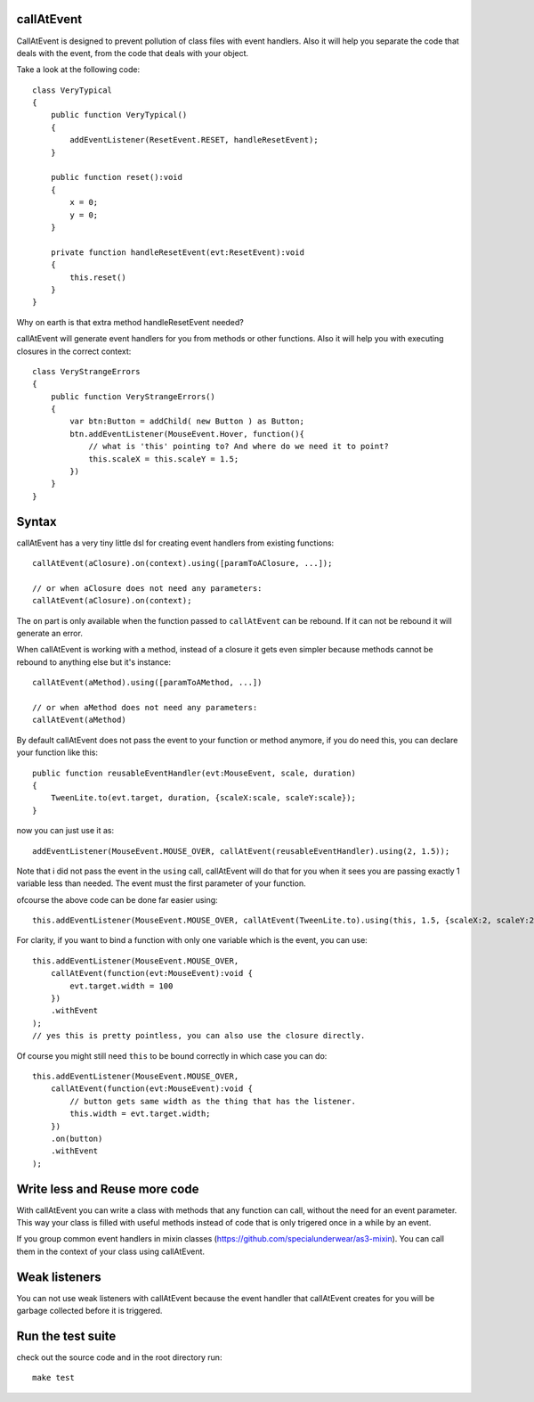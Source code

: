 callAtEvent
===========

CallAtEvent is designed to prevent pollution of class files with event handlers.
Also it will help you separate the code that deals with the event, from the code
that deals with your object.

Take a look at the following code::

    class VeryTypical
    {
        public function VeryTypical()
        {
            addEventListener(ResetEvent.RESET, handleResetEvent);
        }
        
        public function reset():void
        {
            x = 0;
            y = 0;
        }
        
        private function handleResetEvent(evt:ResetEvent):void
        {
            this.reset()
        }
    }

Why on earth is that extra method handleResetEvent needed?

callAtEvent will generate event handlers for you from methods or other functions.
Also it will help you with executing closures in the correct context::

    class VeryStrangeErrors
    {
        public function VeryStrangeErrors()
        {
            var btn:Button = addChild( new Button ) as Button;
            btn.addEventListener(MouseEvent.Hover, function(){
                // what is 'this' pointing to? And where do we need it to point?
                this.scaleX = this.scaleY = 1.5;
            })
        }
    }

Syntax
======

callAtEvent has a very tiny little dsl for creating event handlers from existing functions::
    
    callAtEvent(aClosure).on(context).using([paramToAClosure, ...]);
    
    // or when aClosure does not need any parameters:
    callAtEvent(aClosure).on(context);

The ``on`` part is only available when the function passed to ``callAtEvent`` can be
rebound. If it can not be rebound it will generate an error.

When callAtEvent is working with a method, instead of a closure it gets even
simpler because methods cannot be rebound to anything else but it's instance::

    callAtEvent(aMethod).using([paramToAMethod, ...])

    // or when aMethod does not need any parameters:
    callAtEvent(aMethod)

By default callAtEvent does not pass the event to your function or method anymore,
if you do need this, you can declare your function like this::

    public function reusableEventHandler(evt:MouseEvent, scale, duration)
    {
        TweenLite.to(evt.target, duration, {scaleX:scale, scaleY:scale});
    }
    
now you can just use it as::

    addEventListener(MouseEvent.MOUSE_OVER, callAtEvent(reusableEventHandler).using(2, 1.5));

Note that i did not pass the event in the ``using`` call, callAtEvent will do that for you when
it sees you are passing exactly 1 variable less than needed. The event must the first parameter of
your function.

ofcourse the above code can be done far easier using::

    this.addEventListener(MouseEvent.MOUSE_OVER, callAtEvent(TweenLite.to).using(this, 1.5, {scaleX:2, scaleY:2}));

For clarity, if you want to bind a function with only one variable which is the event, you can use::

    this.addEventListener(MouseEvent.MOUSE_OVER, 
        callAtEvent(function(evt:MouseEvent):void {
            evt.target.width = 100
        })
        .withEvent
    );
    // yes this is pretty pointless, you can also use the closure directly.

Of course you might still need ``this`` to be bound correctly in which case you can do::

    this.addEventListener(MouseEvent.MOUSE_OVER, 
        callAtEvent(function(evt:MouseEvent):void {
            // button gets same width as the thing that has the listener.
            this.width = evt.target.width;
        })
        .on(button)
        .withEvent
    );
    

Write less and Reuse more code
==============================

With callAtEvent you can write a class with methods that any function can call,
without the need for an event parameter. This way your class is filled with useful
methods instead of code that is only trigered once in a while by an event.

If you group common event handlers in mixin classes (https://github.com/specialunderwear/as3-mixin).
You can call them in the context of your class using callAtEvent.

Weak listeners
==============

You can not use weak listeners with callAtEvent because the event handler that callAtEvent
creates for you will be garbage collected before it is triggered.

Run the test suite
==================

check out the source code and in the root directory run::
    
    make test
